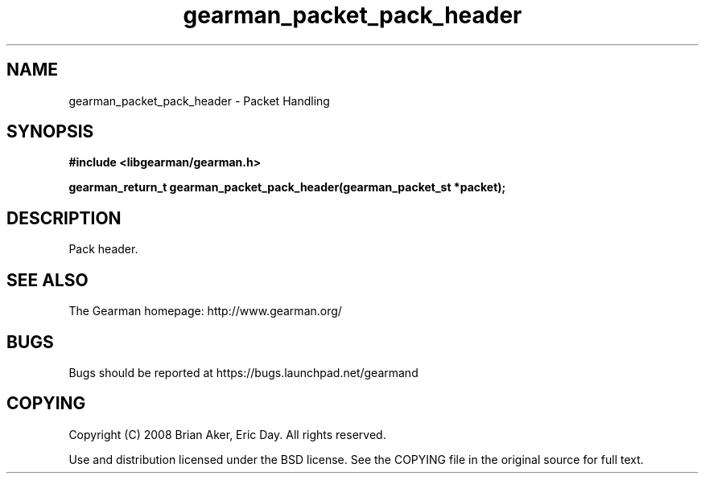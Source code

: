 .TH gearman_packet_pack_header 3 2009-06-01 "Gearman" "Gearman"
.SH NAME
gearman_packet_pack_header \- Packet Handling
.SH SYNOPSIS
.B #include <libgearman/gearman.h>
.sp
.BI "gearman_return_t gearman_packet_pack_header(gearman_packet_st *packet);"
.SH DESCRIPTION
Pack header.
.SH "SEE ALSO"
The Gearman homepage: http://www.gearman.org/
.SH BUGS
Bugs should be reported at https://bugs.launchpad.net/gearmand
.SH COPYING
Copyright (C) 2008 Brian Aker, Eric Day. All rights reserved.

Use and distribution licensed under the BSD license. See the COPYING file in the original source for full text.
